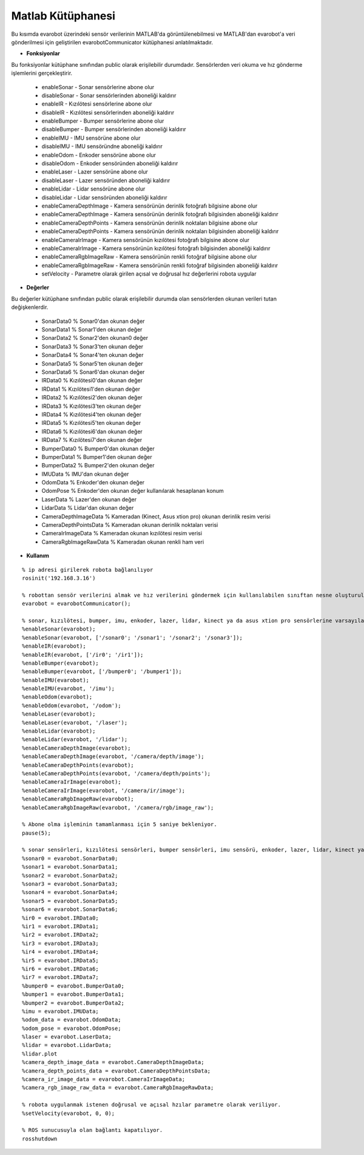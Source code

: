 Matlab Kütüphanesi
==================
Bu kısımda evarobot üzerindeki sensör verilerinin MATLAB'da görüntülenebilmesi ve 
MATLAB'dan evarobot'a veri gönderilmesi için geliştirilen evarobotCommunicator kütüphanesi anlatılmaktadır.

* **Fonksiyonlar**

Bu fonksiyonlar kütüphane sınıfından public olarak erişilebilir durumdadır. Sensörlerden veri okuma ve hız gönderme işlemlerini gerçekleştirir.

 - enableSonar        - Sonar sensörlerine abone olur
 - disableSonar       - Sonar sensörlerinden aboneliği kaldırır
 - enableIR           - Kızılötesi sensörlerine abone olur
 - disableIR          - Kızılötesi sensörlerinden aboneliği kaldırır
 - enableBumper       - Bumper sensörlerine abone olur
 - disableBumper      - Bumper sensörlerinden aboneliği kaldırır
 - enableIMU          - IMU sensörüne abone olur
 - disableIMU         - IMU sensöründne aboneliği kaldırır
 - enableOdom         - Enkoder sensörüne abone olur
 - disableOdom        - Enkoder sensöründen aboneliği kaldırır
 - enableLaser        - Lazer sensörüne abone olur
 - disableLaser       - Lazer sensöründen aboneliği kaldırır
 - enableLidar        - Lidar sensörüne abone olur
 - disableLidar       - Lidar sensöründen aboneliği kaldırır
 - enableCameraDepthImage	- Kamera sensörünün derinlik fotoğrafı bilgisine abone olur
 - enableCameraDepthImage	- Kamera sensörünün derinlik fotoğrafı bilgisinden aboneliği kaldırır
 - enableCameraDepthPoints	- Kamera sensörünün derinlik noktaları bilgisine abone olur
 - enableCameraDepthPoints	- Kamera sensörünün derinlik noktaları bilgisinden aboneliği kaldırır
 - enableCameraIrImage		- Kamera sensörünün kızılötesi fotoğrafı bilgisine abone olur
 - enableCameraIrImage		- Kamera sensörünün kızılötesi fotoğrafı bilgisinden aboneliği kaldırır
 - enableCameraRgbImageRaw 	- Kamera sensörünün renkli fotoğraf bilgisine abone olur
 - enableCameraRgbImageRaw	- Kamera sensörünün renkli fotoğraf bilgisinden aboneliği kaldırır
 - setVelocity        - Parametre olarak girilen açısal ve doğrusal hız değerlerini robota uygular
 

* **Değerler**

Bu değerler kütüphane sınıfından public olarak erişilebilir durumda olan sensörlerden okunan verileri tutan değişkenlerdir.

 - SonarData0                % Sonar0'dan okunan değer
 - SonarData1                % Sonar1'den okunan değer
 - SonarData2                % Sonar2'den okunan0 değer
 - SonarData3                % Sonar3'ten okunan değer
 - SonarData4                % Sonar4'ten okunan değer
 - SonarData5                % Sonar5'ten okunan değer
 - SonarData6                % Sonar6'dan okunan değer
 - IRData0                   % Kızılötesi0'dan okunan değer
 - IRData1                   % Kızılötesi1'den okunan değer
 - IRData2                   % Kızılötesi2'den okunan değer
 - IRData3                   % Kızılötesi3'ten okunan değer
 - IRData4                   % Kızılötesi4'ten okunan değer
 - IRData5                   % Kızılötesi5'ten okunan değer
 - IRData6                   % Kızılötesi6'dan okunan değer
 - IRData7                   % Kızılötesi7'den okunan değer
 - BumperData0               % Bumper0'dan okunan değer
 - BumperData1               % Bumper1'den okunan değer
 - BumperData2               % Bumper2'den okunan değer
 - IMUData                   % IMU'dan okunan değer 
 - OdomData                  % Enkoder'den okunan değer 
 - OdomPose                  % Enkoder'den okunan değer kullanılarak hesaplanan konum
 - LaserData                 % Lazer'den okunan değer
 - LidarData                 % Lidar'dan okunan değer
 - CameraDepthImageData      % Kameradan (Kinect, Asus xtion pro) okunan derinlik resim verisi 
 - CameraDepthPointsData     % Kameradan okunan derinlik noktaları verisi
 - CameraIrImageData         % Kameradan okunan kızılötesi resim verisi
 - CameraRgbImageRawData     % Kameradan okunan renkli ham veri


* **Kullanım**

::

	% ip adresi girilerek robota bağlanılıyor
	rosinit('192.168.3.16')

	% robottan sensör verilerini almak ve hız verilerini göndermek için kullanılabilen sınıftan nesne oluşturuluyor.
	evarobot = evarobotCommunicator();

	% sonar, kızılötesi, bumper, imu, enkoder, lazer, lidar, kinect ya da asus xtion pro sensörlerine varsayılan topik isimleri ya da istenilen topik isimleri ile abone olunuyor.
	%enableSonar(evarobot);
	%enableSonar(evarobot, ['/sonar0'; '/sonar1'; '/sonar2'; '/sonar3']);
	%enableIR(evarobot);
	%enableIR(evarobot, ['/ir0'; '/ir1']);
	%enableBumper(evarobot);
	%enableBumper(evarobot, ['/bumper0'; '/bumper1']);
	%enableIMU(evarobot);
	%enableIMU(evarobot, '/imu');
	%enableOdom(evarobot);
	%enableOdom(evarobot, '/odom');
	%enableLaser(evarobot);
	%enableLaser(evarobot, '/laser');
	%enableLidar(evarobot);
	%enableLidar(evarobot, '/lidar');
	%enableCameraDepthImage(evarobot);
	%enableCameraDepthImage(evarobot, '/camera/depth/image');
	%enableCameraDepthPoints(evarobot);
	%enableCameraDepthPoints(evarobot, '/camera/depth/points');
	%enableCameraIrImage(evarobot);
	%enableCameraIrImage(evarobot, '/camera/ir/image');
	%enableCameraRgbImageRaw(evarobot);
	%enableCameraRgbImageRaw(evarobot, '/camera/rgb/image_raw');

	% Abone olma işleminin tamamlanması için 5 saniye bekleniyor.
	pause(5);

	% sonar sensörleri, kızılötesi sensörleri, bumper sensörleri, imu sensörü, enkoder, lazer, lidar, kinect ya da asus xtion pro'dan abone olunun topik verileri alınıyor.
	%sonar0 = evarobot.SonarData0;
	%sonar1 = evarobot.SonarData1;
	%sonar2 = evarobot.SonarData2;
	%sonar3 = evarobot.SonarData3;
	%sonar4 = evarobot.SonarData4;
	%sonar5 = evarobot.SonarData5;
	%sonar6 = evarobot.SonarData6;
	%ir0 = evarobot.IRData0;
	%ir1 = evarobot.IRData1;
	%ir2 = evarobot.IRData2;
	%ir3 = evarobot.IRData3;
	%ir4 = evarobot.IRData4;
	%ir5 = evarobot.IRData5;
	%ir6 = evarobot.IRData6;
	%ir7 = evarobot.IRData7;
	%bumper0 = evarobot.BumperData0;
	%bumper1 = evarobot.BumperData1;
	%bumper2 = evarobot.BumperData2;
	%imu = evarobot.IMUData;
	%odom_data = evarobot.OdomData;
	%odom_pose = evarobot.OdomPose;
	%laser = evarobot.LaserData;
	%lidar = evarobot.LidarData;
	%lidar.plot
	%camera_depth_image_data = evarobot.CameraDepthImageData;
	%camera_depth_points_data = evarobot.CameraDepthPointsData;
	%camera_ir_image_data = evarobot.CameraIrImageData;
	%camera_rgb_image_raw_data = evarobot.CameraRgbImageRawData;

	% robota uygulanmak istenen doğrusal ve açısal hzılar parametre olarak veriliyor.
	%setVelocity(evarobot, 0, 0);

	% ROS sunucusuyla olan bağlantı kapatılıyor.
	rosshutdown
